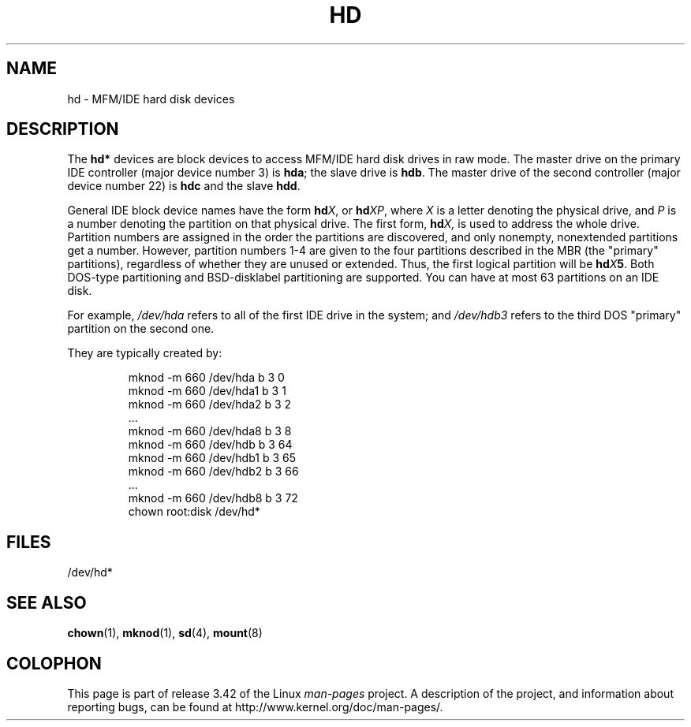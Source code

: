 .\" Copyright (c) 1993 Michael Haardt (michael@moria.de),
.\"     Fri Apr  2 11:32:09 MET DST 1993
.\"
.\" This is free documentation; you can redistribute it and/or
.\" modify it under the terms of the GNU General Public License as
.\" published by the Free Software Foundation; either version 2 of
.\" the License, or (at your option) any later version.
.\"
.\" The GNU General Public License's references to "object code"
.\" and "executables" are to be interpreted as the output of any
.\" document formatting or typesetting system, including
.\" intermediate and printed output.
.\"
.\" This manual is distributed in the hope that it will be useful,
.\" but WITHOUT ANY WARRANTY; without even the implied warranty of
.\" MERCHANTABILITY or FITNESS FOR A PARTICULAR PURPOSE.  See the
.\" GNU General Public License for more details.
.\"
.\" You should have received a copy of the GNU General Public
.\" License along with this manual; if not, write to the Free
.\" Software Foundation, Inc., 59 Temple Place, Suite 330, Boston, MA 02111,
.\" USA.
.\"
.\" Modified Sat Jul 24 16:56:20 1993 by Rik Faith <faith@cs.unc.edu>
.\" Modified Mon Oct 21 21:38:51 1996 by Eric S. Raymond <esr@thyrsus.com>
.\" (and some more by aeb)
.\"
.TH HD 4 1992-12-17 "Linux" "Linux Programmer's Manual"
.SH NAME
hd \- MFM/IDE hard disk devices
.SH DESCRIPTION
The \fBhd*\fP devices are block devices to access MFM/IDE hard disk drives
in raw mode.
The master drive on the primary IDE controller (major device
number 3) is \fBhda\fR; the slave drive is \fBhdb\fR.
The master drive of the second controller (major device number 22)
is \fBhdc\fR and the slave \fBhdd\fR.
.LP
General IDE block device names have the form
.BI hd X\c
, or
.BI hd XP\c
, where
.I X
is a letter denoting the physical drive, and
.I P
is a number denoting the partition on that physical drive.
The first form,
.BI hd X,
is used to address the whole drive.
Partition numbers are assigned in the order the partitions
are discovered, and only nonempty, nonextended partitions
get a number.
However, partition numbers 1-4 are given to the
four partitions described in the MBR (the "primary" partitions),
regardless of whether they are unused or extended.
Thus, the first logical partition will be
.BI hd X 5\c
\&.
Both DOS-type partitioning and BSD-disklabel partitioning are supported.
You can have at most 63 partitions on an IDE disk.
.LP
For example,
.I /dev/hda
refers to all of the first IDE drive in the system; and
.I /dev/hdb3
refers to the third DOS "primary" partition on the second one.
.LP
They are typically created by:
.RS
.sp
mknod \-m 660 /dev/hda b 3 0
.br
mknod \-m 660 /dev/hda1 b 3 1
.br
mknod \-m 660 /dev/hda2 b 3 2
.br
\&...
.br
mknod \-m 660 /dev/hda8 b 3 8
.br
mknod \-m 660 /dev/hdb b 3 64
.br
mknod \-m 660 /dev/hdb1 b 3 65
.br
mknod \-m 660 /dev/hdb2 b 3 66
.br
\&...
.br
mknod \-m 660 /dev/hdb8 b 3 72
.br
chown root:disk /dev/hd*
.RE
.SH FILES
/dev/hd*
.SH "SEE ALSO"
.BR chown (1),
.BR mknod (1),
.BR sd (4),
.BR mount (8)
.SH COLOPHON
This page is part of release 3.42 of the Linux
.I man-pages
project.
A description of the project,
and information about reporting bugs,
can be found at
http://www.kernel.org/doc/man-pages/.
